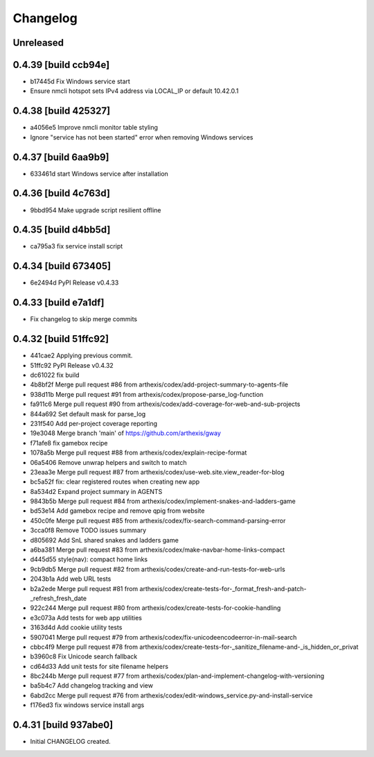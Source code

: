 Changelog
=========

Unreleased
----------

0.4.39 [build ccb94e]
---------------------

- b17445d Fix Windows service start

- Ensure nmcli hotspot sets IPv4 address via LOCAL_IP or default 10.42.0.1

0.4.38 [build 425327]
---------------------

- a4056e5 Improve nmcli monitor table styling
- Ignore "service has not been started" error when removing Windows services

0.4.37 [build 6aa9b9]
---------------------

- 633461d start Windows service after installation

0.4.36 [build 4c763d]
---------------------

- 9bbd954 Make upgrade script resilient offline

0.4.35 [build d4bb5d]
---------------------

- ca795a3 fix service install script

0.4.34 [build 673405]
---------------------

- 6e2494d PyPI Release v0.4.33

0.4.33 [build e7a1df]
---------------------

- Fix changelog to skip merge commits


0.4.32 [build 51ffc92]
----------------------

- 441cae2 Applying previous commit.
- 51ffc92 PyPI Release v0.4.32
- dc61022 fix build
- 4b8bf2f Merge pull request #86 from arthexis/codex/add-project-summary-to-agents-file
- 938d11b Merge pull request #91 from arthexis/codex/propose-parse_log-function
- fa911c6 Merge pull request #90 from arthexis/codex/add-coverage-for-web-and-sub-projects
- 844a692 Set default mask for parse_log
- 231f540 Add per-project coverage reporting
- 19e3048 Merge branch 'main' of https://github.com/arthexis/gway
- f71afe8 fix gamebox recipe
- 1078a5b Merge pull request #88 from arthexis/codex/explain-recipe-format
- 06a5406 Remove unwrap helpers and switch to match
- 23eaa3e Merge pull request #87 from arthexis/codex/use-web.site.view_reader-for-blog
- bc5a52f fix: clear registered routes when creating new app
- 8a534d2 Expand project summary in AGENTS
- 9843b5b Merge pull request #84 from arthexis/codex/implement-snakes-and-ladders-game
- bd53e14 Add gamebox recipe and remove qpig from website
- 450c0fe Merge pull request #85 from arthexis/codex/fix-search-command-parsing-error
- 3cca0f8 Remove TODO issues summary
- d805692 Add SnL shared snakes and ladders game
- a6ba381 Merge pull request #83 from arthexis/codex/make-navbar-home-links-compact
- d445d55 style(nav): compact home links
- 9cb9db5 Merge pull request #82 from arthexis/codex/create-and-run-tests-for-web-urls
- 2043b1a Add web URL tests
- b2a2ede Merge pull request #81 from arthexis/codex/create-tests-for-_format_fresh-and-patch-_refresh_fresh_date
- 922c244 Merge pull request #80 from arthexis/codex/create-tests-for-cookie-handling
- e3c073a Add tests for web app utilities
- 3163d4d Add cookie utility tests
- 5907041 Merge pull request #79 from arthexis/codex/fix-unicodeencodeerror-in-mail-search
- cbbc4f9 Merge pull request #78 from arthexis/codex/create-tests-for-_sanitize_filename-and-_is_hidden_or_privat
- b3960c8 Fix Unicode search fallback
- cd64d33 Add unit tests for site filename helpers
- 8bc244b Merge pull request #77 from arthexis/codex/plan-and-implement-changelog-with-versioning
- ba5b4c7 Add changelog tracking and view
- 6abd2cc Merge pull request #76 from arthexis/codex/edit-windows_service.py-and-install-service
- f176ed3 fix windows service install args

0.4.31 [build 937abe0]
---------------------

- Initial CHANGELOG created.

